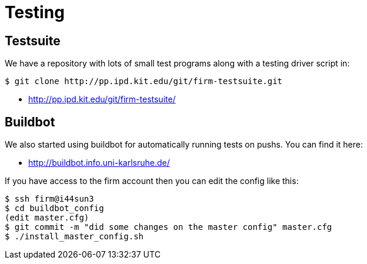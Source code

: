 Testing
=======

Testsuite
---------

We have a repository with lots of small test programs along with a testing driver script in:

[source,bash]
$ git clone http://pp.ipd.kit.edu/git/firm-testsuite.git

* http://pp.ipd.kit.edu/git/firm-testsuite/[]

Buildbot
--------

We also started using buildbot for automatically running tests on pushs.
You can find it here:

* http://buildbot.info.uni-karlsruhe.de/[]

If you have access to the firm account then you can edit the config like this:

[source,bash]
$ ssh firm@i44sun3
$ cd buildbot_config
(edit master.cfg)
$ git commit -m "did some changes on the master config" master.cfg
$ ./install_master_config.sh

